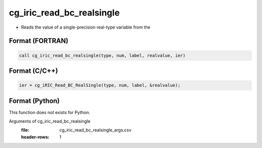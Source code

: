cg_iric_read_bc_realsingle
============================

-  Reads the value of a single-precision real-type variable from the

Format (FORTRAN)
------------------
.. code-block:: fortran

   call cg_iric_read_bc_realsingle(type, num, label, realvalue, ier)

Format (C/C++)
----------------
.. code-block:: c

   ier = cg_iRIC_Read_BC_RealSingle(type, num, label, &realvalue);

Format (Python)
----------------

This function does not exists for Python.

Arguments of cg_iric_read_bc_realsingle
   :file: cg_iric_read_bc_realsingle_args.csv
   :header-rows: 1

